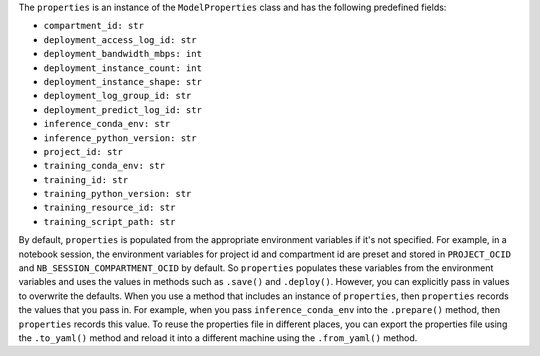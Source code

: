 The ``properties`` is an instance of the ``ModelProperties`` class and has the following predefined fields:

- ``compartment_id: str``
- ``deployment_access_log_id: str``
- ``deployment_bandwidth_mbps: int``
- ``deployment_instance_count: int``
- ``deployment_instance_shape: str``
- ``deployment_log_group_id: str``
- ``deployment_predict_log_id: str``
- ``inference_conda_env: str``
- ``inference_python_version: str``
- ``project_id: str``
- ``training_conda_env: str``
- ``training_id: str``
- ``training_python_version: str``
- ``training_resource_id: str``
- ``training_script_path: str``

By default, ``properties`` is populated from the appropriate environment variables if it's
not specified. For example, in a notebook session, the environment variables
for project id and compartment id are preset and stored in ``PROJECT_OCID`` and
``NB_SESSION_COMPARTMENT_OCID`` by default. So ``properties`` populates these variables 
from the environment variables and uses the values in methods such as ``.save()`` and ``.deploy()``.
However, you can explicitly pass in values to overwrite the defaults.
When you use a method that includes an instance of  ``properties``, then ``properties`` records the values that you pass in.
For example, when you pass ``inference_conda_env`` into the ``.prepare()`` method, then ``properties`` records this value.
To reuse the properties file in different places, you can export the properties file using the ``.to_yaml()`` method and reload it into a different machine using the ``.from_yaml()`` method.
